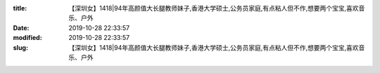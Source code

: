 
:title: 【深圳女】1418|94年高颜值大长腿教师妹子,香港大学硕士,公务员家庭,有点粘人但不作,想要两个宝宝,喜欢音乐、户外
:date: 2019-10-28 22:33:57
:modified: 2019-10-28 22:33:57
:slug: 【深圳女】1418|94年高颜值大长腿教师妹子,香港大学硕士,公务员家庭,有点粘人但不作,想要两个宝宝,喜欢音乐、户外


.. raw:: html
    :file: html/【深圳女】1418|94年高颜值大长腿教师妹子,香港大学硕士,公务员家庭,有点粘人但不作,想要两个宝宝,喜欢音乐、户外.html
